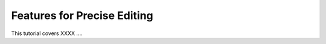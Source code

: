 Features for Precise Editing
----------------------------

This tutorial covers XXXX ....

.. incvideo:: Precision ../videos/Precision/Precision.mp4 80% center
